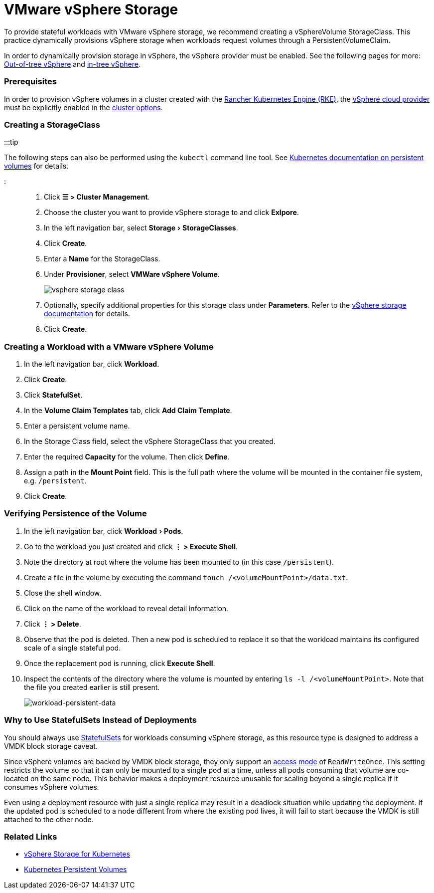 = VMware vSphere Storage
:experimental:

+++<head>++++++<link rel="canonical" href="https://ranchermanager.docs.rancher.com/how-to-guides/new-user-guides/manage-clusters/provisioning-storage-examples/vsphere-storage">++++++</link>++++++</head>+++

To provide stateful workloads with VMware vSphere storage, we recommend creating a vSphereVolume StorageClass. This practice dynamically provisions vSphere storage when workloads request volumes through a PersistentVolumeClaim.

In order to dynamically provision storage in vSphere, the vSphere provider must be enabled. See the following pages for more: xref:../../../new-user-guides/kubernetes-clusters-in-rancher-setup/set-up-cloud-providers/configure-out-of-tree-vsphere.adoc[Out-of-tree vSphere] and xref:../../../new-user-guides/kubernetes-clusters-in-rancher-setup/set-up-cloud-providers/configure-in-tree-vsphere.adoc[in-tree vSphere].

=== Prerequisites

In order to provision vSphere volumes in a cluster created with the xref:../../launch-kubernetes-with-rancher/launch-kubernetes-with-rancher.adoc[Rancher Kubernetes Engine (RKE)], the https://rancher.com/docs/rke/latest/en/config-options/cloud-providers/vsphere[vSphere cloud provider] must be explicitly enabled in the xref:../../../../reference-guides/cluster-configuration/rancher-server-configuration/rke1-cluster-configuration.adoc[cluster options].

=== Creating a StorageClass

:::tip

The following steps can also be performed using the `kubectl` command line tool. See https://kubernetes.io/docs/concepts/storage/persistent-volumes/[Kubernetes documentation on persistent volumes] for details.

:::

. Click *☰ > Cluster Management*.
. Choose the cluster you want to provide vSphere storage to and click *Exlpore*.
. In the left navigation bar, select menu:Storage[StorageClasses].
. Click *Create*.
. Enter a *Name* for the StorageClass.
. Under *Provisioner*, select *VMWare vSphere Volume*.
+
image::/img/vsphere-storage-class.png[]

. Optionally, specify additional properties for this storage class under *Parameters*. Refer to the https://github.com/vmware-archive/vsphere-storage-for-kubernetes/blob/master/documentation/storageclass.md[vSphere storage documentation] for details.
. Click *Create*.

=== Creating a Workload with a VMware vSphere Volume

. In the left navigation bar, click *Workload*.
. Click *Create*.
. Click *StatefulSet*.
. In the *Volume Claim Templates* tab, click *Add Claim Template*.
. Enter a persistent volume name.
. In the Storage Class field, select the vSphere StorageClass that you created.
. Enter the required *Capacity* for the volume. Then click *Define*.
. Assign a path in the *Mount Point* field. This is the full path where the volume will be mounted in the container file system, e.g. `/persistent`.
. Click *Create*.

=== Verifying Persistence of the Volume

. In the left navigation bar, click menu:Workload[Pods].
. Go to the workload you just created and click *⋮ > Execute Shell*.
. Note the directory at root where the volume has been mounted to (in this case `/persistent`).
. Create a file in the volume by executing the command `touch /<volumeMountPoint>/data.txt`.
. Close the shell window.
. Click on the name of the workload to reveal detail information.
. Click *⋮ > Delete*.
. Observe that the pod is deleted. Then a new pod is scheduled to replace it so that the workload maintains its configured scale of a single stateful pod.
. Once the replacement pod is running, click *Execute Shell*.
. Inspect the contents of the directory where the volume is mounted by entering `ls -l /<volumeMountPoint>`. Note that the file you created earlier is still present.
+
image::/img/workload-persistent-data.png[workload-persistent-data]

=== Why to Use StatefulSets Instead of Deployments

You should always use https://kubernetes.io/docs/concepts/workloads/controllers/statefulset/[StatefulSets] for workloads consuming vSphere storage, as this resource type is designed to address a VMDK block storage caveat.

Since vSphere volumes are backed by VMDK block storage, they only support an https://kubernetes.io/docs/concepts/storage/persistent-volumes/#persistentvolumeclaims[access mode] of `ReadWriteOnce`. This setting restricts the volume so that it can only be mounted to a single pod at a time, unless all pods consuming that volume are co-located on the same node. This behavior makes a deployment resource unusable for scaling beyond a single replica if it consumes vSphere volumes.

Even using a deployment resource with just a single replica may result in a deadlock situation while updating the deployment. If the updated pod is scheduled to a node different from where the existing pod lives, it will fail to start because the VMDK is still attached to the other node.

=== Related Links

* https://github.com/vmware-archive/vsphere-storage-for-kubernetes/tree/master/documentation[vSphere Storage for Kubernetes]
* https://kubernetes.io/docs/concepts/storage/persistent-volumes/[Kubernetes Persistent Volumes]
